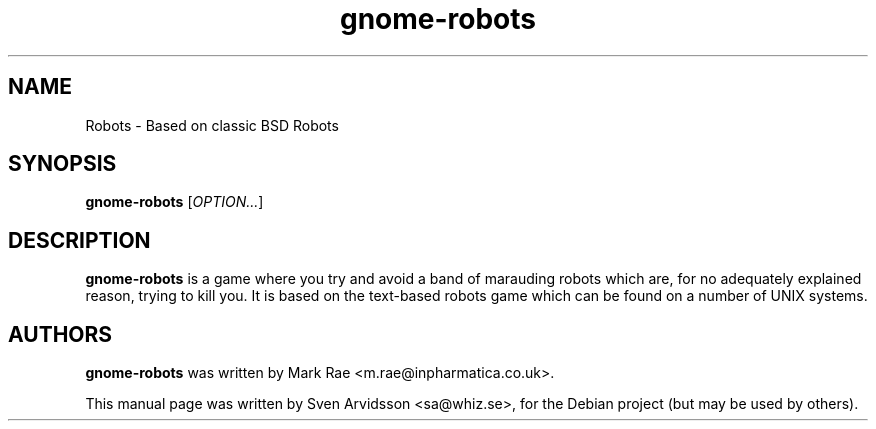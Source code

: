 .\" Copyright (C) 2007 Sven Arvidsson <sa@whiz.se>
.\"
.\" This is free software; you may redistribute it and/or modify
.\" it under the terms of the GNU General Public License as
.\" published by the Free Software Foundation; either version 2,
.\" or (at your option) any later version.
.\"
.\" This is distributed in the hope that it will be useful, but
.\" WITHOUT ANY WARRANTY; without even the implied warranty of
.\" MERCHANTABILITY or FITNESS FOR A PARTICULAR PURPOSE.  See the
.\" GNU General Public License for more details.
.\"
.\"You should have received a copy of the GNU General Public License along
.\"with this program; if not, write to the Free Software Foundation, Inc.,
.\"51 Franklin Street, Fifth Floor, Boston, MA 02110-1301 USA.
.TH gnome-robots 6 "2014\-05\-18" "GNOME"
.SH NAME
Robots \- Based on classic BSD Robots
.SH SYNOPSIS
.B gnome-robots
.RI [ OPTION... ]
.SH DESCRIPTION
.B gnome-robots
is a game where you try and avoid a band of marauding
robots which are, for no adequately explained reason, trying to kill
you. It is based on the text-based robots game which can be found on a
number of UNIX systems.
.SH AUTHORS
.B gnome-robots
was written by Mark Rae <m.rae@inpharmatica.co.uk>.
.P
This manual page was written by Sven Arvidsson <sa@whiz.se>,
for the Debian project (but may be used by others).
